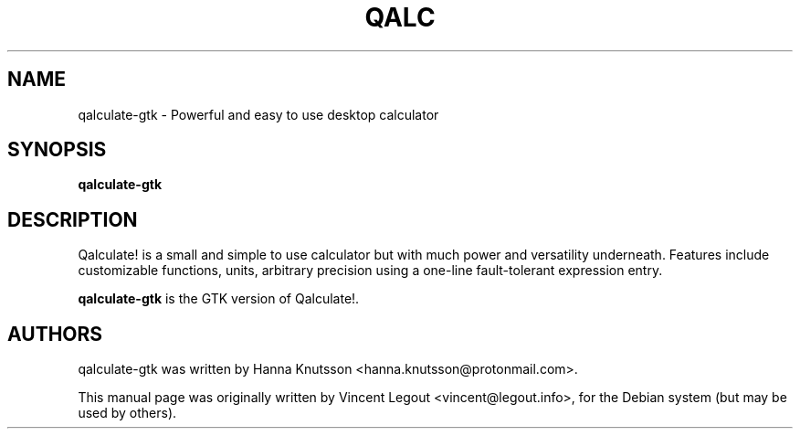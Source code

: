 .TH QALC 1 "28 December 2008"
.SH NAME
qalculate-gtk \- Powerful and easy to use desktop calculator
.SH SYNOPSIS
.B qalculate-gtk
.SH DESCRIPTION
Qalculate! is a small and simple to use calculator but with much power and
versatility underneath. Features include customizable functions, units,
arbitrary precision using a one-line fault-tolerant expression entry.
.PP
\fBqalculate-gtk\fP is the GTK version of Qalculate!.
.SH AUTHORS
qalculate-gtk was written by Hanna Knutsson <hanna.knutsson@protonmail.com>.
.PP
This manual page was originally written by Vincent Legout <vincent@legout.info>,
for the Debian system (but may be used by others).
